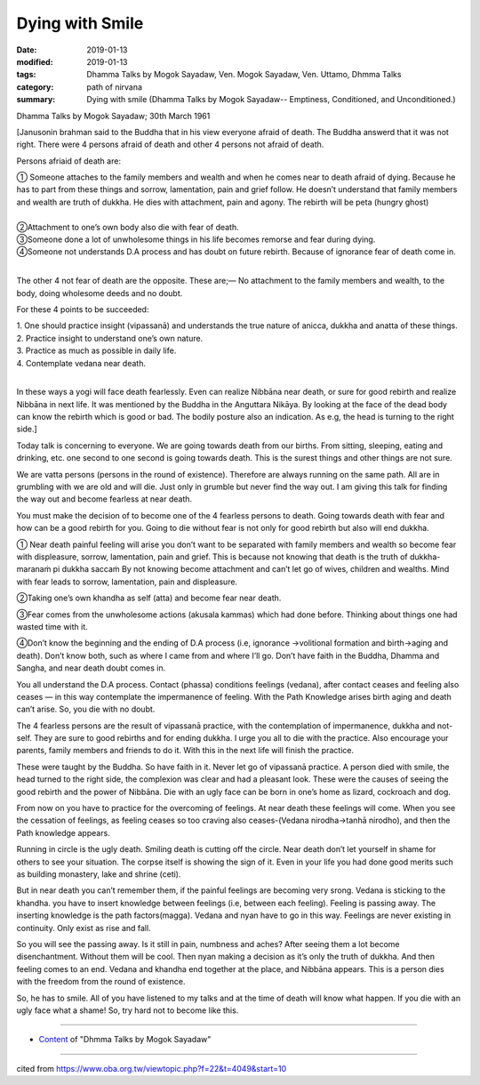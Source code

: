 ==========================================
Dying with Smile
==========================================

:date: 2019-01-13
:modified: 2019-01-13
:tags: Dhamma Talks by Mogok Sayadaw, Ven. Mogok Sayadaw, Ven. Uttamo, Dhmma Talks
:category: path of nirvana
:summary: Dying with smile (Dhamma Talks by Mogok Sayadaw-- Emptiness, Conditioned, and Unconditioned.)

Dhamma Talks by Mogok Sayadaw; 30th March 1961

[Janusonin brahman said to the Buddha that in his view everyone afraid of death. The Buddha answerd that it was not right. There were 4 persons afraid of death and other 4 persons not afraid of death. 

Persons afriaid of death are:

| ① Someone attaches to the family members and wealth and when he comes near to death afraid of dying. Because he has to part from these things and sorrow, lamentation, pain and grief follow. He doesn’t understand that family members and wealth are truth of dukkha. He dies with attachment, pain and agony. The rebirth will be peta (hungry ghost) 
| 
| ②Attachment to one’s own body also die with fear of death. 
| ③Someone done a lot of unwholesome things in his life becomes remorse and fear during dying. 
| ④Someone not understands D.A process and has doubt on future rebirth. Because of ignorance fear of death come in.
| 

The other 4 not fear of death are the opposite. These are;— No attachment to the family members and wealth, to the body, doing wholesome deeds and no doubt.

For these 4 points to be succeeded:

| 1. One should practice insight (vipassanā) and understands the true nature of anicca, dukkha and anatta of these things.
| 2. Practice insight to understand one’s own nature.
| 3. Practice as much as possible in daily life.
| 4. Contemplate vedana near death.
| 

In these ways a yogi will face death fearlessly. Even can realize Nibbāna near death, or sure for good rebirth and realize Nibbāna in next life. It was mentioned by the Buddha in the Anguttara Nikāya. By looking at the face of the dead body can know the rebirth which is good or bad. The bodily posture also an indication. As e.g, the head is turning to the right side.]

Today talk is concerning to everyone. We are going towards death from our births. From sitting, sleeping, eating and drinking, etc. one second to one second is going towards death. This is the surest things and other things are not sure.

We are vatta persons (persons in the round of existence). Therefore are always running on the same path. All are in grumbling with we are old and will die. Just only in grumble but never find the way out. I am giving this talk for finding the way out and become fearless at near death. 

You must make the decision of to become one of the 4 fearless persons to death. Going towards death with fear and how can be a good rebirth for you. Going to die without fear is not only for good rebirth but also will end dukkha.

① Near death painful feeling will arise you don’t want to be separated with family members and wealth so become fear with displeasure, sorrow, lamentation, pain and grief. This is because not knowing that death is the truth of dukkha-maranaṁ pi dukkha saccaṁ By not knowing become attachment and can’t let go of wives, children and wealths. Mind with fear leads to sorrow, lamentation, pain and displeasure.

②Taking one’s own khandha as self (atta) and become fear near death.

③Fear comes from the unwholesome actions (akusala kammas) which had done before. Thinking about things one had wasted time with it.

④Don’t know the beginning and the ending of D.A process (i.e, ignorance →volitional formation and birth→aging and death). Don’t know both, such as where I came from and where I’ll go. Don’t have faith in the Buddha, Dhamma and Sangha, and near death doubt comes in. 

You all understand the D.A process. Contact (phassa) conditions feelings (vedana), after contact ceases and feeling also ceases — in this way contemplate the impermanence of feeling. With the Path Knowledge arises birth aging and death can’t arise. So, you die with no doubt.

The 4 fearless persons are the result of vipassanā practice, with the contemplation of impermanence, dukkha and not-self. They are sure to good rebirths and for ending dukkha. I urge you all to die with the practice. Also encourage your parents, family members and friends to do it. With this in the next life will finish the practice. 

These were taught by the Buddha. So have faith in it. Never let go of vipassanā practice. A person died with smile, the head turned to the right side, the complexion was clear and had a pleasant look. These were the causes of seeing the good rebirth and the power of Nibbāna. Die with an ugly face can be born in one’s home as lizard, cockroach and dog. 

From now on you have to practice for the overcoming of feelings. At near death these feelings will come. When you see the cessation of feelings, as feeling ceases so too craving also ceases-(Vedana nirodha→tanhā nirodho), and then the Path knowledge appears.

Running in circle is the ugly death. Smiling death is cutting off the circle. Near death don’t let yourself in shame for others to see your situation. The corpse itself is showing the sign of it. Even in your life you had done good merits such as building monastery, lake and shrine (ceti). 

But in near death you can’t remember them, if the painful feelings are becoming very srong. Vedana is sticking to the khandha. you have to insert knowledge between feelings (i.e, between each feeling). Feeling is passing away. The inserting knowledge is the path factors(magga). Vedana and nyan have to go in this way. Feelings are never existing in continuity. Only exist as rise and fall. 

So you will see the passing away. Is it still in pain, numbness and aches? After seeing them a lot become disenchantment. Without them will be cool. Then nyan making a decision as it’s only the truth of dukkha. And then feeling comes to an end. Vedana and khandha end together at the place, and Nibbāna appears. This is a person dies with the freedom from the round of existence. 

So, he has to smile. All of you have listened to my talks and at the time of death will know what happen. If you die with an ugly face what a shame! So, try hard not to become like this.

------

- `Content <{filename}../publication-of-ven_uttamo%zh.rst#dhmma-talks-by-mogok-sayadaw>`__ of "Dhmma Talks by Mogok Sayadaw"

------

cited from https://www.oba.org.tw/viewtopic.php?f=22&t=4049&start=10

..
  2019-01-13  create rst
  https://mogokdhammatalks.blog/